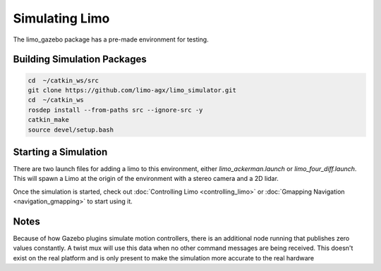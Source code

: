Simulating Limo
===============

The limo_gazebo package has a pre-made environment for testing.

.. image:: images/simulation_apartment.png

Building Simulation Packages
----------------------------

.. code-block:: bash

    cd  ~/catkin_ws/src
    git clone https://github.com/limo-agx/limo_simulator.git
    cd  ~/catkin_ws
    rosdep install --from-paths src --ignore-src -y
    catkin_make
    source devel/setup.bash

Starting a Simulation
---------------------

There are two launch files for adding a limo to this environment, either `limo_ackerman.launch` or `limo_four_diff.launch`.  This will spawn a Limo at the origin of the environment with a stereo camera and a 2D lidar.

Once the simulation is started, check out :doc:`Controlling Limo <controlling_limo>` or :doc:`Gmapping Navigation <navigation_gmapping>` to start using it.

Notes
-----

Because of how Gazebo plugins simulate motion controllers, there is an additional node running that publishes zero values constantly.  A twist mux will use this data when no other command messages are being received.  This doesn't exist on the real platform and is only present to make the simulation more accurate to the real hardware